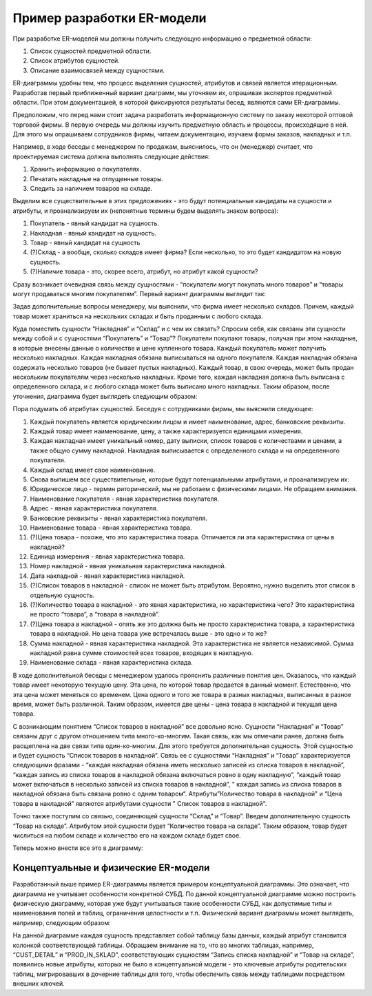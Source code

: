 Пример разработки ER-модели
===========================

При разработке ER-моделей мы должны получить следующую информацию о
предметной области:

1. Список сущностей предметной области.
2. Список атрибутов сущностей.
3. Описание взаимосвязей между сущностями.

ER-диаграммы удобны тем, что процесс выделения сущностей, атрибутов и
связей является итерационным. Разработав первый приближенный вариант
диаграмм, мы уточняем их, опрашивая экспертов предметной области. При
этом документацией, в которой фиксируются результаты бесед, являются
сами ER-диаграммы.

Предположим, что перед нами стоит задача разработать информационную
систему по заказу некоторой оптовой торговой фирмы. В первую очередь мы
должны изучить предметную область и процессы, происходящие в ней. Для
этого мы опрашиваем сотрудников фирмы, читаем документацию, изучаем
формы заказов, накладных и т.п.

Например, в ходе беседы с менеджером по продажам, выяснилось, что он
(менеджер) считает, что проектируемая система должна выполнять следующие
действия:

1. Хранить информацию о покупателях.
2. Печатать накладные на отпущенные товары.
3. Следить за наличием товаров на складе.

Выделим все существительные в этих предложениях - это будут
потенциальные кандидаты на сущности и атрибуты, и проанализируем их
(непонятные термины будем выделять знаком вопроса):

1. Покупатель - явный кандидат на сущность.
2. Накладная - явный кандидат на сущность.
3. Товар - явный кандидат на сущность
4. (?)Склад - а вообще, сколько складов имеет фирма? Если несколько, то
   это будет кандидатом на новую сущность.
5. (?)Наличие товара - это, скорее всего, атрибут, но атрибут какой
   сущности?

Сразу возникает очевидная связь между сущностями - “покупатели могут
покупать много товаров” и “товары могут продаваться многим покупателям”.
Первый вариант диаграммы выглядит так:

|image0|

Задав дополнительные вопросы менеджеру, мы выяснили, что фирма имеет
несколько складов. Причем, каждый товар может храниться на нескольких
складах и быть проданным с любого склада.

Куда поместить сущности “Накладная” и “Склад” и с чем их связать?
Спросим себя, как связаны эти сущности между собой и с сущностями
“Покупатель” и “Товар”? Покупатели покупают товары, получая при этом
накладные, в которые внесены данные о количестве и цене купленного
товара. Каждый покупатель может получить несколько накладных. Каждая
накладная обязана выписываться на одного покупателя. Каждая накладная
обязана содержать несколько товаров (не бывает пустых накладных). Каждый
товар, в свою очередь, может быть продан нескольким покупателям через
несколько накладных. Кроме того, каждая накладная должна быть выписана с
определенного склада, и с любого склада может быть выписано много
накладных. Таким образом, после уточнения, диаграмма будет выглядеть
следующим образом:

|image1|

Пора подумать об атрибутах сущностей. Беседуя с сотрудниками фирмы, мы
выяснили следующее:

1.  Каждый покупатель является юридическим лицом и имеет наименование,
    адрес, банковские реквизиты.
2.  Каждый товар имеет наименование, цену, а также характеризуется
    единицами измерения.
3.  Каждая накладная имеет уникальный номер, дату выписки, список
    товаров с количествами и ценами, а также общую сумму накладной.
    Накладная выписывается с определенного склада и на определенного
    покупателя.
4.  Каждый склад имеет свое наименование.
5.  Снова выпишем все существительные, которые будут потенциальными
    атрибутами, и проанализируем их:
6.  Юридическое лицо - термин риторический, мы не работаем с физическими
    лицами. Не обращаем внимания.
7.  Наименование покупателя - явная характеристика покупателя.
8.  Адрес - явная характеристика покупателя.
9.  Банковские реквизиты - явная характеристика покупателя.
10. Наименование товара - явная характеристика товара.
11. (?)Цена товара - похоже, что это характеристика товара. Отличается
    ли эта характеристика от цены в накладной?
12. Единица измерения - явная характеристика товара.
13. Номер накладной - явная уникальная характеристика накладной.
14. Дата накладной - явная характеристика накладной.
15. (?)Список товаров в накладной - список не может быть атрибутом.
    Вероятно, нужно выделить этот список в отдельную сущность.
16. (?)Количество товара в накладной - это явная характеристика, но
    характеристика чего? Это характеристика не просто “товара”, а
    “товара в накладной”.
17. (?)Цена товара в накладной - опять же это должна быть не просто
    характеристика товара, а характеристика товара в накладной. Но цена
    товара уже встречалась выше - это одно и то же?
18. Сумма накладной - явная характеристика накладной. Эта характеристика
    не является независимой. Сумма накладной равна сумме стоимостей всех
    товаров, входящих в накладную.
19. Наименование склада - явная характеристика склада.

В ходе дополнительной беседы с менеджером удалось прояснить различные
понятия цен. Оказалось, что каждый товар имеет некоторую текущую цену.
Эта цена, по которой товар продается в данный момент. Естественно, что
эта цена может меняться со временем. Цена одного и того же товара в
разных накладных, выписанных в разное время, может быть различной. Таким
образом, имеется две цены - цена товара в накладной и текущая цена
товара.

С возникающим понятием “Список товаров в накладной” все довольно ясно.
Сущности “Накладная” и “Товар” связаны друг с другом отношением типа
много-ко-многим. Такая связь, как мы отмечали ранее, должна быть
расщеплена на две связи типа один-ко-многим. Для этого требуется
дополнительная сущность. Этой сущностью и будет сущность “Список товаров
в накладной”. Связь ее с сущностями “Накладная” и “Товар”
характеризуется следующими фразами - “каждая накладная обязана иметь
несколько записей из списка товаров в накладной”, “каждая запись из
списка товаров в накладной обязана включаться ровно в одну накладную”,
“каждый товар может включаться в несколько записей из списка товаров в
накладной”, " каждая запись из списка товаров в накладной обязана быть
связана ровно с одним товаром“. Атрибуты”Количество товара в накладной"
и “Цена товара в накладной” являются атрибутами сущности " Список
товаров в накладной".

Точно также поступим со связью, соединяющей сущности “Склад” и “Товар”.
Введем дополнительную сущность “Товар на складе”. Атрибутом этой
сущности будет “Количество товара на складе”. Таким образом, товар будет
числиться на любом складе и количество его на каждом складе будет свое.

Теперь можно внести все это в диаграмму:

|image2|

Концептуальные и физические ER-модели
-------------------------------------

Разработанный выше пример ER-диаграммы является примером концептуальной
диаграммы. Это означает, что диаграмма не учитывает особенности
конкретной СУБД. По данной концептуальной диаграмме можно построить
физическую диаграмму, которая уже будут учитываться такие особенности
СУБД, как допустимые типы и наименования полей и таблиц, ограничения
целостности и т.п. Физический вариант диаграммы может выглядеть,
например, следующим образом:

|image3|

На данной диаграмме каждая сущность представляет собой таблицу базы
данных, каждый атрибут становится колонкой соответствующей таблицы.
Обращаем внимание на то, что во многих таблицах, например, “CUST_DETAIL”
и “PROD_IN_SKLAD”, соответствующих сущностям “Запись списка накладной” и
“Товар на складе”, появились новые атрибуты, которых не было в
концептуальной модели - это ключевые атрибуты родительских таблиц,
мигрировавших в дочерние таблицы для того, чтобы обеспечить связь между
таблицами посредством внешних ключей.

.. |image0| image:: images/ER_example_1.png
.. |image1| image:: images/ER_example_2.png
.. |image2| image:: images/ER_logical.png
.. |image3| image:: images/ER_physical.png
